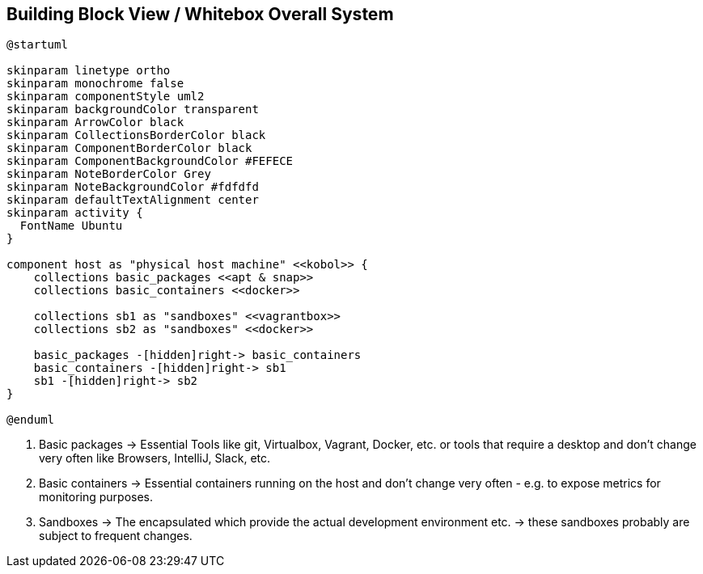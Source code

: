 == Building Block View / Whitebox Overall System
[plantuml, rendered-plantuml-image, svg]
----
@startuml

skinparam linetype ortho
skinparam monochrome false
skinparam componentStyle uml2
skinparam backgroundColor transparent
skinparam ArrowColor black
skinparam CollectionsBorderColor black
skinparam ComponentBorderColor black
skinparam ComponentBackgroundColor #FEFECE
skinparam NoteBorderColor Grey
skinparam NoteBackgroundColor #fdfdfd
skinparam defaultTextAlignment center
skinparam activity {
  FontName Ubuntu
}

component host as "physical host machine" <<kobol>> {
    collections basic_packages <<apt & snap>>
    collections basic_containers <<docker>>

    collections sb1 as "sandboxes" <<vagrantbox>>
    collections sb2 as "sandboxes" <<docker>>

    basic_packages -[hidden]right-> basic_containers
    basic_containers -[hidden]right-> sb1
    sb1 -[hidden]right-> sb2
}

@enduml
----

. Basic packages -> Essential Tools like git, Virtualbox, Vagrant, Docker, etc. or tools that require a desktop and don't change very often like Browsers, IntelliJ, Slack, etc.
. Basic containers -> Essential containers running on the host and don't change very often - e.g. to expose metrics for monitoring purposes.
. Sandboxes -> The encapsulated which provide the actual development environment etc. -> these sandboxes probably are subject to frequent changes.
